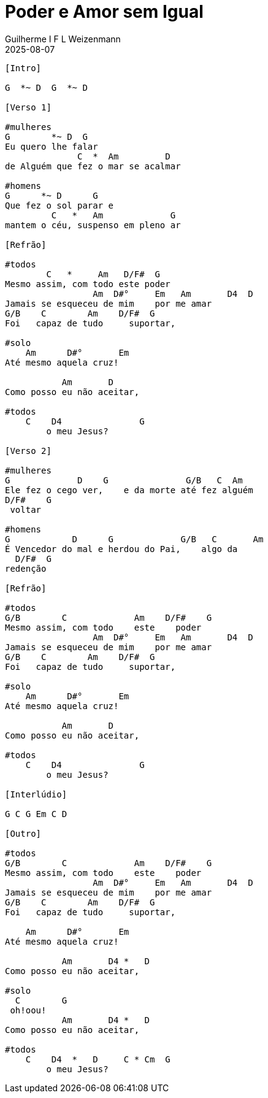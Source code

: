 = Poder e Amor sem Igual
Guilherme I F L Weizenmann
2025-08-07
:artista: Geisa
:tom: G
:compasso: 4/4
//:dedilhado: P I A M I M A M
:batida: V...v.v^.^v^.^v.
:instrumentos: violão ukulele
:jbake-type: chords
:jbake-tags: repertorio:en-Arkhay
:verificacao: inicial
:colunas: 4
:video: CHfHuqR8gHY 

----

[Intro]

G  *~ D  G  *~ D

[Verso 1]

#mulheres
G        *~ D  G 
Eu quero lhe falar
              C  *  Am         D
de Alguém que fez o mar se acalmar

#homens
G      *~ D      G
Que fez o sol parar e
         C   *   Am             G
mantem o céu, suspenso em pleno ar

[Refrão]

#todos
        C   *     Am   D/F#  G
Mesmo assim, com todo este poder
                 Am  D#°     Em   Am       D4  D
Jamais se esqueceu de mim    por me amar
G/B    C        Am    D/F#  G    
Foi   capaz de tudo     suportar,

#solo
    Am      D#°       Em
Até mesmo aquela cruz!

           Am       D     
Como posso eu não aceitar,

#todos
    C    D4               G
        o meu Jesus?

[Verso 2]

#mulheres
G             D    G               G/B   C  Am    
Ele fez o cego ver,    e da morte até fez alguém  
D/F#    G
 voltar

#homens
G            D      G             G/B   C       Am   
É Vencedor do mal e herdou do Pai,    algo da 
  D/F#  G
redenção

[Refrão]

#todos
G/B        C             Am    D/F#    G
Mesmo assim, com todo    este    poder
                 Am  D#°     Em   Am       D4  D
Jamais se esqueceu de mim    por me amar
G/B    C        Am    D/F#  G    
Foi   capaz de tudo     suportar,

#solo
    Am      D#°       Em
Até mesmo aquela cruz!

           Am       D     
Como posso eu não aceitar,

#todos
    C    D4               G
        o meu Jesus?

[Interlúdio]

G C G Em C D

[Outro]

#todos
G/B        C             Am    D/F#    G
Mesmo assim, com todo    este    poder
                 Am  D#°     Em   Am       D4  D
Jamais se esqueceu de mim    por me amar
G/B    C        Am    D/F#  G    
Foi   capaz de tudo     suportar,

    Am      D#°       Em
Até mesmo aquela cruz!

           Am       D4 *   D
Como posso eu não aceitar, 

#solo
  C        G
 oh!oou!
           Am       D4 *   D
Como posso eu não aceitar,

#todos
    C    D4  *   D     C * Cm  G
        o meu Jesus?

----
